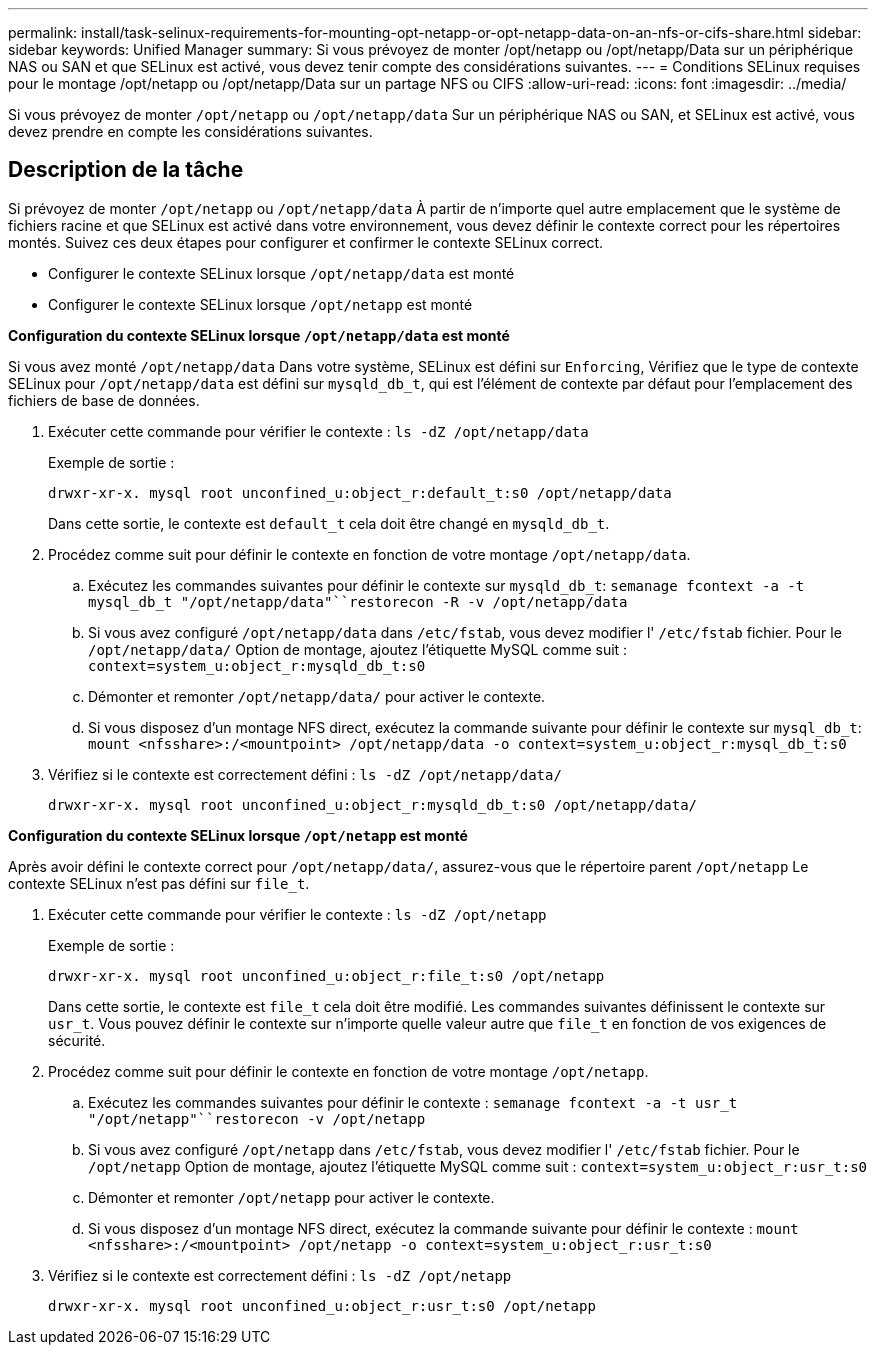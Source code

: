 ---
permalink: install/task-selinux-requirements-for-mounting-opt-netapp-or-opt-netapp-data-on-an-nfs-or-cifs-share.html 
sidebar: sidebar 
keywords: Unified Manager 
summary: Si vous prévoyez de monter /opt/netapp ou /opt/netapp/Data sur un périphérique NAS ou SAN et que SELinux est activé, vous devez tenir compte des considérations suivantes. 
---
= Conditions SELinux requises pour le montage /opt/netapp ou /opt/netapp/Data sur un partage NFS ou CIFS
:allow-uri-read: 
:icons: font
:imagesdir: ../media/


[role="lead"]
Si vous prévoyez de monter `/opt/netapp` ou `/opt/netapp/data` Sur un périphérique NAS ou SAN, et SELinux est activé, vous devez prendre en compte les considérations suivantes.



== Description de la tâche

Si prévoyez de monter `/opt/netapp` ou `/opt/netapp/data` À partir de n'importe quel autre emplacement que le système de fichiers racine et que SELinux est activé dans votre environnement, vous devez définir le contexte correct pour les répertoires montés. Suivez ces deux étapes pour configurer et confirmer le contexte SELinux correct.

* Configurer le contexte SELinux lorsque `/opt/netapp/data` est monté
* Configurer le contexte SELinux lorsque `/opt/netapp` est monté


*Configuration du contexte SELinux lorsque `/opt/netapp/data` est monté*

Si vous avez monté `/opt/netapp/data` Dans votre système, SELinux est défini sur `Enforcing`, Vérifiez que le type de contexte SELinux pour `/opt/netapp/data` est défini sur `mysqld_db_t`, qui est l'élément de contexte par défaut pour l'emplacement des fichiers de base de données.

. Exécuter cette commande pour vérifier le contexte : `ls -dZ /opt/netapp/data`
+
Exemple de sortie :

+
[listing]
----
drwxr-xr-x. mysql root unconfined_u:object_r:default_t:s0 /opt/netapp/data
----
+
Dans cette sortie, le contexte est `default_t` cela doit être changé en `mysqld_db_t`.

. Procédez comme suit pour définir le contexte en fonction de votre montage `/opt/netapp/data`.
+
.. Exécutez les commandes suivantes pour définir le contexte sur `mysqld_db_t`: `semanage fcontext -a -t mysql_db_t "/opt/netapp/data"``restorecon -R -v /opt/netapp/data`
.. Si vous avez configuré `/opt/netapp/data` dans `/etc/fstab`, vous devez modifier l' `/etc/fstab` fichier. Pour le `/opt/netapp/data/` Option de montage, ajoutez l'étiquette MySQL comme suit : `context=system_u:object_r:mysqld_db_t:s0`
.. Démonter et remonter `/opt/netapp/data/` pour activer le contexte.
.. Si vous disposez d'un montage NFS direct, exécutez la commande suivante pour définir le contexte sur `mysql_db_t`: `mount <nfsshare>:/<mountpoint> /opt/netapp/data -o context=system_u:object_r:mysql_db_t:s0`


. Vérifiez si le contexte est correctement défini : `ls -dZ /opt/netapp/data/`
+
[listing]
----
drwxr-xr-x. mysql root unconfined_u:object_r:mysqld_db_t:s0 /opt/netapp/data/
----


*Configuration du contexte SELinux lorsque `/opt/netapp` est monté*

Après avoir défini le contexte correct pour `/opt/netapp/data/`, assurez-vous que le répertoire parent `/opt/netapp` Le contexte SELinux n'est pas défini sur `file_t`.

. Exécuter cette commande pour vérifier le contexte : `ls -dZ /opt/netapp`
+
Exemple de sortie :

+
[listing]
----
drwxr-xr-x. mysql root unconfined_u:object_r:file_t:s0 /opt/netapp
----
+
Dans cette sortie, le contexte est `file_t` cela doit être modifié. Les commandes suivantes définissent le contexte sur `usr_t`. Vous pouvez définir le contexte sur n'importe quelle valeur autre que `file_t` en fonction de vos exigences de sécurité.

. Procédez comme suit pour définir le contexte en fonction de votre montage `/opt/netapp`.
+
.. Exécutez les commandes suivantes pour définir le contexte : `semanage fcontext -a -t usr_t "/opt/netapp"``restorecon -v /opt/netapp`
.. Si vous avez configuré `/opt/netapp` dans `/etc/fstab`, vous devez modifier l' `/etc/fstab` fichier. Pour le `/opt/netapp` Option de montage, ajoutez l'étiquette MySQL comme suit : `context=system_u:object_r:usr_t:s0`
.. Démonter et remonter `/opt/netapp` pour activer le contexte.
.. Si vous disposez d'un montage NFS direct, exécutez la commande suivante pour définir le contexte : `mount <nfsshare>:/<mountpoint> /opt/netapp -o context=system_u:object_r:usr_t:s0`


. Vérifiez si le contexte est correctement défini : `ls -dZ /opt/netapp`
+
[listing]
----
drwxr-xr-x. mysql root unconfined_u:object_r:usr_t:s0 /opt/netapp
----

